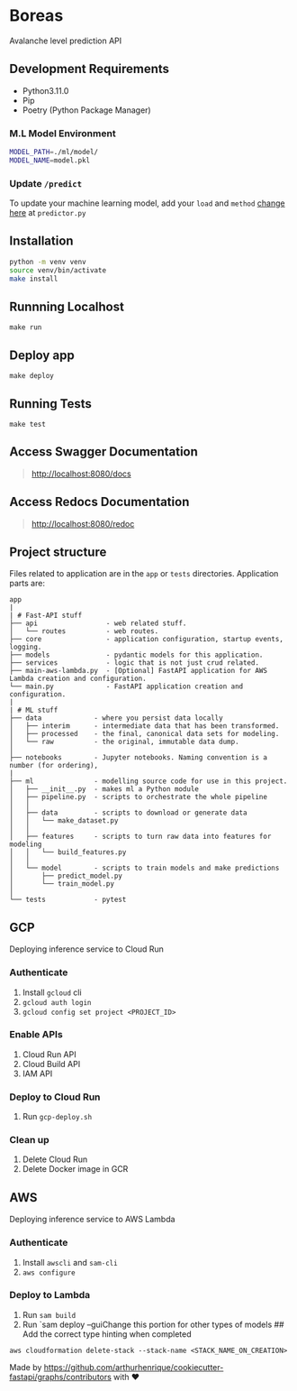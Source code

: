 * Boreas
:PROPERTIES:
:CUSTOM_ID: boreas
:END:
Avalanche level prediction API

** Development Requirements
:PROPERTIES:
:CUSTOM_ID: development-requirements
:END:
- Python3.11.0
- Pip
- Poetry (Python Package Manager)

*** M.L Model Environment
:PROPERTIES:
:CUSTOM_ID: m.l-model-environment
:END:
#+begin_src sh
MODEL_PATH=./ml/model/
MODEL_NAME=model.pkl
#+end_src

*** Update =/predict=
:PROPERTIES:
:CUSTOM_ID: update-predict
:END:
To update your machine learning model, add your =load= and =method=
[[file:app/api/routes/predictor.py#L19][change here]] at =predictor.py=

** Installation
:PROPERTIES:
:CUSTOM_ID: installation
:END:
#+begin_src sh
python -m venv venv
source venv/bin/activate
make install
#+end_src

** Runnning Localhost
:PROPERTIES:
:CUSTOM_ID: runnning-localhost
:END:
=make run=

** Deploy app
:PROPERTIES:
:CUSTOM_ID: deploy-app
:END:
=make deploy=

** Running Tests
:PROPERTIES:
:CUSTOM_ID: running-tests
:END:
=make test=

** Access Swagger Documentation
:PROPERTIES:
:CUSTOM_ID: access-swagger-documentation
:END:

#+begin_quote
[[http://localhost:8080/docs]]

#+end_quote

** Access Redocs Documentation
:PROPERTIES:
:CUSTOM_ID: access-redocs-documentation
:END:

#+begin_quote
[[http://localhost:8080/redoc]]

#+end_quote

** Project structure
:PROPERTIES:
:CUSTOM_ID: project-structure
:END:
Files related to application are in the =app= or =tests= directories.
Application parts are:

#+begin_example
app
|
| # Fast-API stuff
├── api                 - web related stuff.
│   └── routes          - web routes.
├── core                - application configuration, startup events, logging.
├── models              - pydantic models for this application.
├── services            - logic that is not just crud related.
├── main-aws-lambda.py  - [Optional] FastAPI application for AWS Lambda creation and configuration.
└── main.py             - FastAPI application creation and configuration.
|
| # ML stuff
├── data             - where you persist data locally
│   ├── interim      - intermediate data that has been transformed.
│   ├── processed    - the final, canonical data sets for modeling.
│   └── raw          - the original, immutable data dump.
│
├── notebooks        - Jupyter notebooks. Naming convention is a number (for ordering),
|
├── ml               - modelling source code for use in this project.
│   ├── __init__.py  - makes ml a Python module
│   ├── pipeline.py  - scripts to orchestrate the whole pipeline
│   │
│   ├── data         - scripts to download or generate data
│   │   └── make_dataset.py
│   │
│   ├── features     - scripts to turn raw data into features for modeling
│   │   └── build_features.py
│   │
│   └── model        - scripts to train models and make predictions
│       ├── predict_model.py
│       └── train_model.py
│
└── tests            - pytest
#+end_example

** GCP
:PROPERTIES:
:CUSTOM_ID: gcp
:END:
Deploying inference service to Cloud Run

*** Authenticate
:PROPERTIES:
:CUSTOM_ID: authenticate
:END:
1. Install =gcloud= cli
2. =gcloud auth login=
3. =gcloud config set project <PROJECT_ID>=

*** Enable APIs
:PROPERTIES:
:CUSTOM_ID: enable-apis
:END:
1. Cloud Run API
2. Cloud Build API
3. IAM API

*** Deploy to Cloud Run
:PROPERTIES:
:CUSTOM_ID: deploy-to-cloud-run
:END:
1. Run =gcp-deploy.sh=

*** Clean up
:PROPERTIES:
:CUSTOM_ID: clean-up
:END:
1. Delete Cloud Run
2. Delete Docker image in GCR

** AWS
:PROPERTIES:
:CUSTOM_ID: aws
:END:
Deploying inference service to AWS Lambda

*** Authenticate
:PROPERTIES:
:CUSTOM_ID: authenticate-1
:END:
1. Install =awscli= and =sam-cli=
2. =aws configure=

*** Deploy to Lambda
:PROPERTIES:
:CUSTOM_ID: deploy-to-lambda
:END:
1. Run =sam build=
2. Run `sam deploy --guiChange this portion for other types of models ##
   Add the correct type hinting when completed

=aws cloudformation delete-stack --stack-name <STACK_NAME_ON_CREATION>=

Made by
https://github.com/arthurhenrique/cookiecutter-fastapi/graphs/contributors
with ❤️
